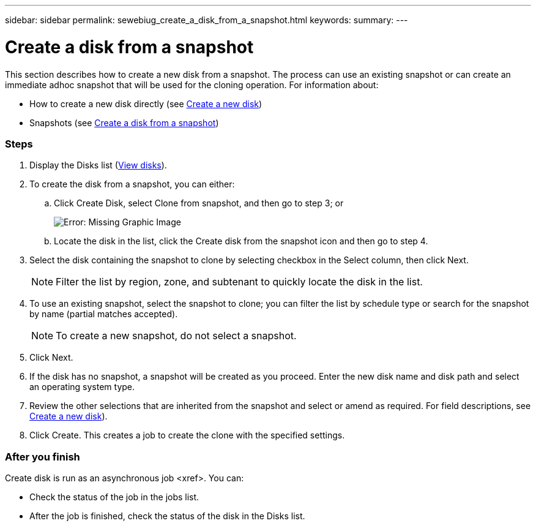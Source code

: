 ---
sidebar: sidebar
permalink: sewebiug_create_a_disk_from_a_snapshot.html
keywords:
summary:
---

= Create a disk from a snapshot
:hardbreaks:
:nofooter:
:icons: font
:linkattrs:
:imagesdir: ./media/

//
// This file was created with NDAC Version 2.0 (August 17, 2020)
//
// 2020-10-20 10:59:39.581938
//

[.lead]
This section describes how to create a new disk from a snapshot. The process can use an existing snapshot or can create an immediate adhoc snapshot that will be used for the cloning operation. For information about:

* How to create a new disk directly (see link:sewebiug_create_a_new_disk.html#create-a-new-disk[Create a new disk])
* Snapshots (see link:sewebiug_view_disks.html#[Create a disk from a snapshot])

=== Steps

. Display the Disks list (link:sewebiug_view_disks.html#view-disks[View disks]).
. To create the disk from a snapshot, you can either:
.. Click Create Disk, select Clone from snapshot, and then go to step 3; or
+
image:sewebiug_image29.png[Error: Missing Graphic Image]
+
.. Locate the disk in the list, click the Create disk from the snapshot icon and then go to step 4.
. Select the disk containing the snapshot to clone by selecting checkbox in the Select column, then click Next.
+
[NOTE]
Filter the list by region, zone, and subtenant to quickly locate the disk in the list.

+
. To use an existing snapshot, select the snapshot to clone; you can filter the list by schedule type or search for the snapshot by name (partial matches accepted).
+
[NOTE]
To create a new snapshot, do not select a snapshot.

+
. Click Next.
. If the disk has no snapshot, a snapshot will be created as you proceed. Enter the new disk name and disk path and select an operating system type.
. Review the other selections that are inherited from the snapshot and select or amend as required. For field descriptions, see link:sewebiug_create_a_new_disk.html#create-a-new-disk[Create a new disk]).
. Click Create. This creates a job to create the clone with the specified settings.

=== After you finish

Create disk is run as an asynchronous job <xref>. You can:

* Check the status of the job in the jobs list.
* After the job is finished, check the status of the disk in the Disks list.
